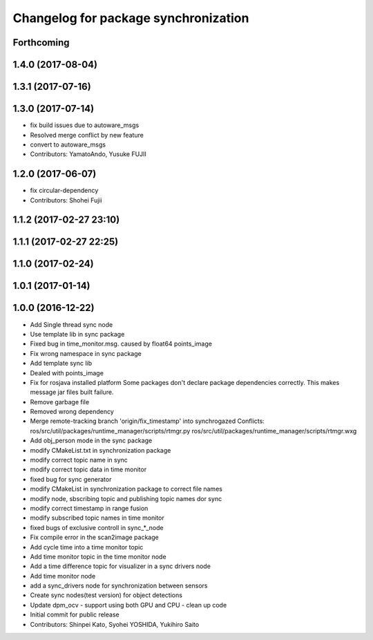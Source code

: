 ^^^^^^^^^^^^^^^^^^^^^^^^^^^^^^^^^^^^^
Changelog for package synchronization
^^^^^^^^^^^^^^^^^^^^^^^^^^^^^^^^^^^^^

Forthcoming
-----------

1.4.0 (2017-08-04)
------------------

1.3.1 (2017-07-16)
------------------

1.3.0 (2017-07-14)
------------------
* fix build issues due to autoware_msgs
* Resolved merge conflict by new feature
* convert to autoware_msgs
* Contributors: YamatoAndo, Yusuke FUJII

1.2.0 (2017-06-07)
------------------
* fix circular-dependency
* Contributors: Shohei Fujii

1.1.2 (2017-02-27 23:10)
------------------------

1.1.1 (2017-02-27 22:25)
------------------------

1.1.0 (2017-02-24)
------------------

1.0.1 (2017-01-14)
------------------

1.0.0 (2016-12-22)
------------------
* Add Single thread sync node
* Use template lib in sync package
* Fixed bug in time_monitor.msg. caused by float64 points_image
* Fix wrong namespace in sync package
* Add template sync lib
* Dealed with points_image
* Fix for rosjava installed platform
  Some packages don't declare package dependencies correctly.
  This makes message jar files built failure.
* Remove garbage file
* Removed wrong dependency
* Merge remote-tracking branch 'origin/fix_timestamp' into synchrogazed
  Conflicts:
  ros/src/util/packages/runtime_manager/scripts/rtmgr.py
  ros/src/util/packages/runtime_manager/scripts/rtmgr.wxg
* Add obj_person mode in the sync package
* modify CMakeList.txt in synchronization package
* modify correct topic name in sync
* modify correct topic data in time monitor
* fixed bug for sync generator
* modify CMakeList in synchronization package to correct file names
* modify node, sbscribing topic and publishing topic names dor sync
* modify correct timestamp in range fusion
* modify subscribed topic names in time monitor
* fixed bugs of exclusive controll in sync\_*_node
* Fix compile error in the scan2image package
* Add cycle time into a time monitor topic
* Add time monitor topic in the time monitor node
* Add a time difference topic for visualizer in a sync drivers node
* Add time monitor node
* add a sync_drivers node for synchronization between sensors
* Create sync nodes(test version) for object detections
* Update dpm_ocv
  - support using both GPU and CPU
  - clean up code
* Initial commit for public release
* Contributors: Shinpei Kato, Syohei YOSHIDA, Yukihiro Saito

